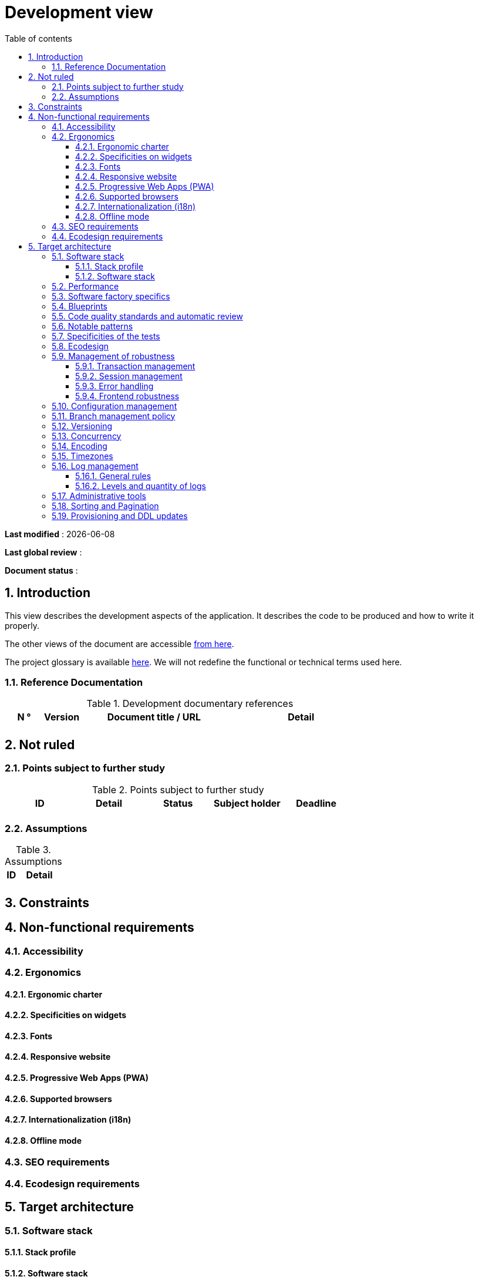 # Development view
:sectnumlevels: 4
:toclevels: 4
:sectnums: 4
:toc: left
:icons: font
:toc-title: Table of contents

*Last modified* : {docdate} 

*Last global review* : 

*Document status* :  

## Introduction

This view describes the development aspects of the application. It describes the code to be produced and how to write it properly.

The other views of the document are accessible link:./README.adoc[from here].

The project glossary is available link:glossary.adoc[here]. We will not redefine the functional or technical terms used here.


### Reference Documentation

.Development documentary references
[cols="1,1,4,4"]
|====
| N ° | Version | Document title / URL | Detail

||||

|====

## Not ruled

### Points subject to further study

.Points subject to further study
[cols="1,1,1,1,1"]
|====
| ID | Detail | Status | Subject holder | Deadline

|||||

|====


### Assumptions

.Assumptions
[cols="1,4"]
|====
| ID | Detail

||

|====

## Constraints

## Non-functional requirements

### Accessibility

### Ergonomics

#### Ergonomic charter

#### Specificities on widgets

#### Fonts

#### Responsive website

#### Progressive Web Apps (PWA)

#### Supported browsers

#### Internationalization (i18n)

#### Offline mode

### SEO requirements

### Ecodesign requirements

## Target architecture

### Software stack

#### Stack profile

#### Software stack

### Performance

### Software factory specifics

### Blueprints

### Code quality standards and automatic review

### Notable patterns

### Specificities of the tests

### Ecodesign

### Management of robustness

#### Transaction management

#### Session management

#### Error handling

#### Frontend robustness

### Configuration management

### Branch management policy

### Versioning

### Concurrency

### Encoding
 
### Timezones

### Log management

#### General rules

#### Levels and quantity of logs

### Administrative tools

### Sorting and Pagination

### Provisioning and DDL updates

